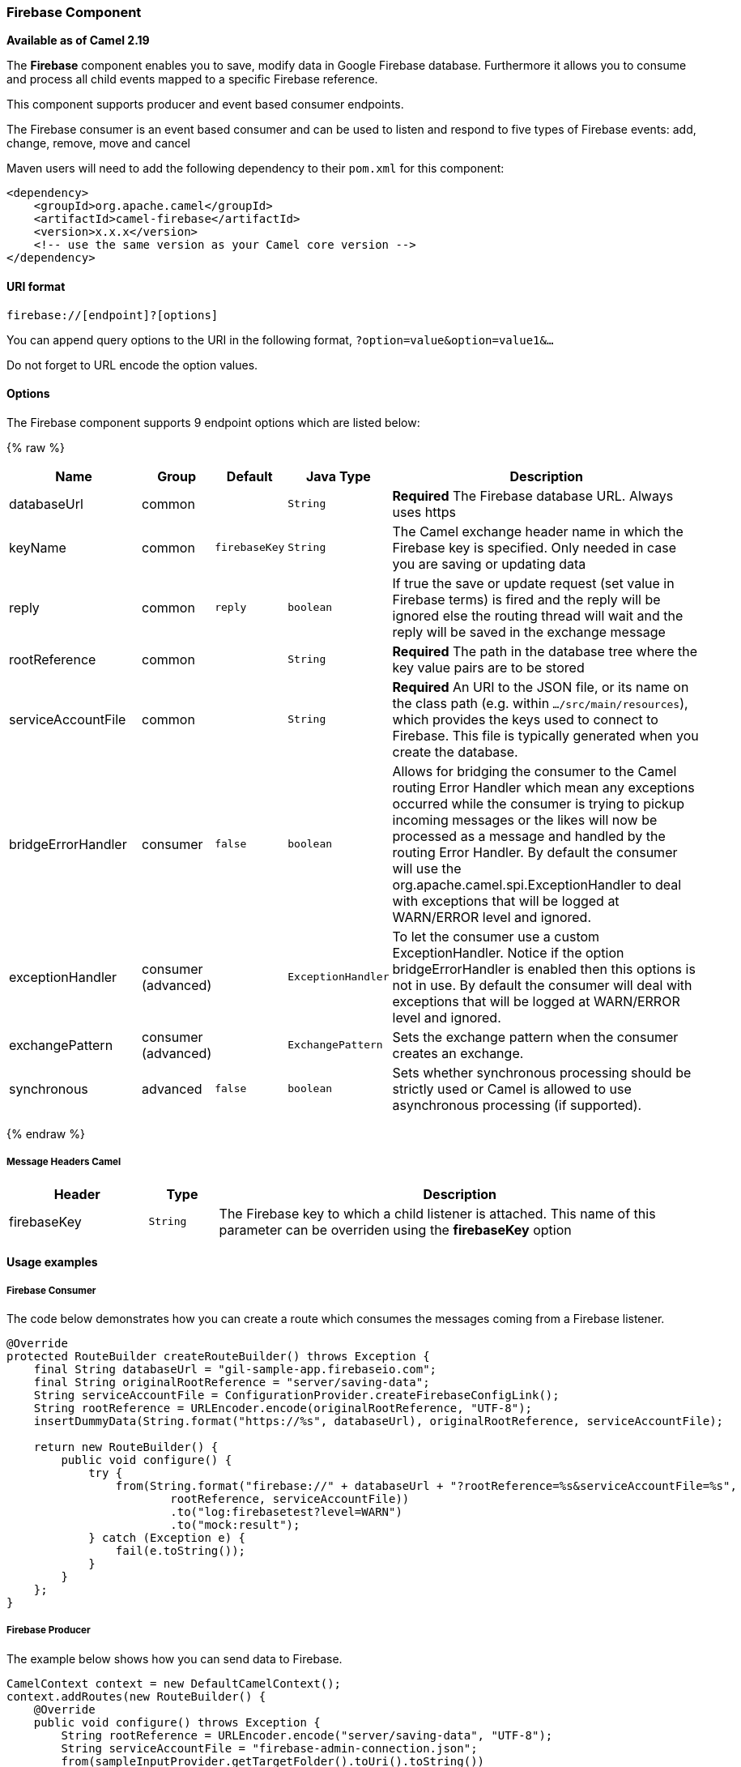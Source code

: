 [[Firebase-FirebaseComponent]]
Firebase Component
~~~~~~~~~~~~~~~~~

*Available as of Camel 2.19*

The *Firebase* component enables you to save, modify data in Google Firebase database.
Furthermore it allows you to consume and process all child events mapped to a specific Firebase reference.

This component supports producer and event based consumer endpoints.

The Firebase consumer is an event based consumer and can be used to listen
and respond to five types of Firebase events: add, change, remove, move and cancel 

Maven users will need to add the following dependency to
their `pom.xml` for this component:

[source,xml]
------------------------------------------------------------
<dependency>
    <groupId>org.apache.camel</groupId>
    <artifactId>camel-firebase</artifactId>
    <version>x.x.x</version>
    <!-- use the same version as your Camel core version -->
</dependency>
------------------------------------------------------------

[[Firebase-URIformat]]
URI format
^^^^^^^^^^

[source,java]
-----------------------------
firebase://[endpoint]?[options]
-----------------------------

You can append query options to the URI in the following
format, `?option=value&option=value1&...`

Do not forget to URL encode the option values.

[[Firebase-Options]]
Options
^^^^^^^

// endpoint options: START
The Firebase component supports 9 endpoint options which are listed below:

{% raw %}
[width="100%",cols="2,1,1m,1m,5",options="header"]
|=======================================================================
| Name | Group | Default | Java Type | Description
| databaseUrl | common |  | String | *Required* The Firebase database URL. Always uses https
| keyName | common | firebaseKey | String | The Camel exchange header name in which the Firebase key is specified. Only needed in case you are saving or updating data
| reply | common | reply | boolean | If true the save or update request (set value in Firebase terms) is fired and the reply will be ignored else the routing thread will wait and the reply will be saved in the exchange message
| rootReference | common |  | String | *Required* The path in the database tree where the key value pairs are to be stored
| serviceAccountFile | common |  | String | *Required* An URI to the JSON file, or its name on the class path (e.g. within `.../src/main/resources`), which provides the keys used to connect to Firebase. This file is typically generated when you create the database.
| bridgeErrorHandler | consumer | false | boolean | Allows for bridging the consumer to the Camel routing Error Handler which mean any exceptions occurred while the consumer is trying to pickup incoming messages or the likes will now be processed as a message and handled by the routing Error Handler. By default the consumer will use the org.apache.camel.spi.ExceptionHandler to deal with exceptions that will be logged at WARN/ERROR level and ignored.
| exceptionHandler | consumer (advanced) |  | ExceptionHandler | To let the consumer use a custom ExceptionHandler. Notice if the option bridgeErrorHandler is enabled then this options is not in use. By default the consumer will deal with exceptions that will be logged at WARN/ERROR level and ignored.
| exchangePattern | consumer (advanced) |  | ExchangePattern | Sets the exchange pattern when the consumer creates an exchange.
| synchronous | advanced | false | boolean | Sets whether synchronous processing should be strictly used or Camel is allowed to use asynchronous processing (if supported).
|=======================================================================
{% endraw %}
// endpoint options: END


[[Firebase-MessageHeadersCamel]]
Message Headers Camel 
++++++++++++++++++++++


[width="100%",cols="20%,10%,70%",options="header"]
|=======================================================================
| Header | Type | Description
| firebaseKey | `String` | The Firebase key to which a child listener is attached. This name of this parameter can be overriden using the *firebaseKey* option
|=======================================================================

[[Firebase-Usageexamples]]

Usage examples
^^^^^^^^^^^^^^

[[Firebase-Consumer]]
Firebase Consumer
+++++++++++++++++

The code below demonstrates how you can create a route which consumes the messages coming from a Firebase listener.

[source,java]
--------------------------------------------------------------------------------------
@Override
protected RouteBuilder createRouteBuilder() throws Exception {
    final String databaseUrl = "gil-sample-app.firebaseio.com";
    final String originalRootReference = "server/saving-data";
    String serviceAccountFile = ConfigurationProvider.createFirebaseConfigLink();
    String rootReference = URLEncoder.encode(originalRootReference, "UTF-8");
    insertDummyData(String.format("https://%s", databaseUrl), originalRootReference, serviceAccountFile);

    return new RouteBuilder() {
        public void configure() {
            try {
                from(String.format("firebase://" + databaseUrl + "?rootReference=%s&serviceAccountFile=%s",
                        rootReference, serviceAccountFile))
                        .to("log:firebasetest?level=WARN")
                        .to("mock:result");
            } catch (Exception e) {
                fail(e.toString());
            }
        }
    };
}
--------------------------------------------------------------------------------------

[[Firebase-Producer]]
Firebase Producer
+++++++++++++++++

The example below shows how you can send data to Firebase.

[source,java]
--------------------------------------
CamelContext context = new DefaultCamelContext();
context.addRoutes(new RouteBuilder() {
    @Override
    public void configure() throws Exception {
        String rootReference = URLEncoder.encode("server/saving-data", "UTF-8");
        String serviceAccountFile = "firebase-admin-connection.json";
        from(sampleInputProvider.getTargetFolder().toUri().toString())
            .process(exchange -> {
                GenericFile file = (GenericFile) exchange.getIn().getBody();
                String content = new String(Files.readAllBytes(Paths.get(file.getAbsoluteFilePath())), "UTF-8");
                String[] keyValue = content.split("=");
                final Message out = exchange.getOut();
                out.setHeader("firebaseKey", keyValue[0]);
                out.setBody(keyValue[1].trim());
            })
            .to(String.format("firebase://%s?rootReference=%s&serviceAccountFile=%s&reply=%b",
                    "gil-sample-app.firebaseio.com", rootReference, serviceAccountFile, reply))
            .to("log:whenFirebaseSet?level=WARN")
            .process(exchange1 -> {
                assertThat(exchange1.getIn().getBody().getClass()).isEqualTo(expectedBodyClass);
                if (reply) {
                    assertThat(exchange1.getIn().getHeader("firebaseKey")).isNotNull();
                }
                try {
                    reentrantLock.lock();
                    wake.signal();
                } finally {
                    reentrantLock.unlock();
                }
            });
    }
});
--------------------------------------

[[Exec-SeeAlso]]
See Also
^^^^^^^^

* link:configuring-camel.html[Configuring Camel]
* link:component.html[Component]
* link:endpoint.html[Endpoint]
* link:getting-started.html[Getting Started]
* link:https://firebase.google.com/[Firebase]
* link:https://console.firebase.google.com/[Firebase console]
